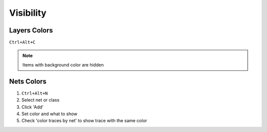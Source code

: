 ========================================
Visibility
========================================

Layers Colors
----------------------------------------
``Ctrl+Alt+C``

.. note::
    Items with background color are hidden

Nets Colors
----------------------------------------
#. ``Ctrl+Alt+N``
#. Select net or class
#. Click 'Add'
#. Set color and what to show
#. Check 'color traces by net' to show trace with the same color
